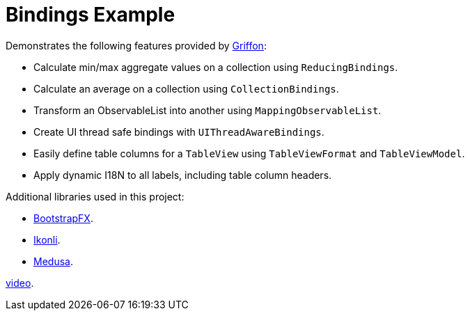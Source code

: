 = Bindings Example

Demonstrates the following features provided by link:http://griffon-framework.org/[Griffon]:

 * Calculate min/max aggregate values on a collection using `ReducingBindings`.
 * Calculate an average on a collection using `CollectionBindings`.
 * Transform an ObservableList into another using `MappingObservableList`.
 * Create UI thread safe bindings with `UIThreadAwareBindings`.
 * Easily define table columns for a `TableView` using `TableViewFormat` and `TableViewModel`.
 * Apply dynamic I18N to all labels, including table column headers.

Additional libraries used in this project:

 * link:https://github.com/aalmiray/bootstrapfx/[BootstrapFX].
 * link:https://github.com/aalmiray/ikonli/[Ikonli].
 * link:https://github.com/HanSolo/Medusa[Medusa].

link:https://www.youtube.com/watch?v=Ylj5t1i9thk[video].
